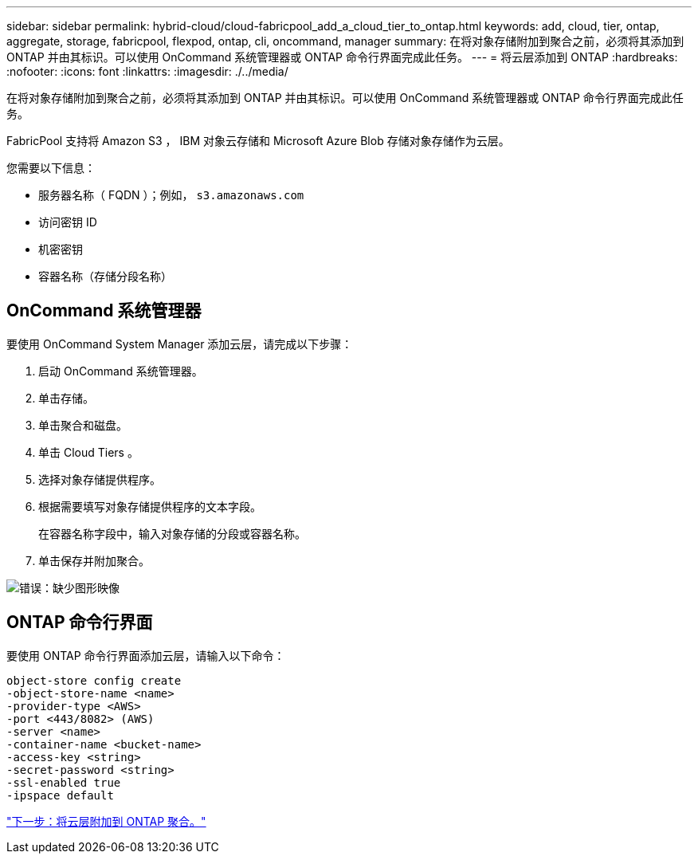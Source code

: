 ---
sidebar: sidebar 
permalink: hybrid-cloud/cloud-fabricpool_add_a_cloud_tier_to_ontap.html 
keywords: add, cloud, tier, ontap, aggregate, storage, fabricpool, flexpod, ontap, cli, oncommand, manager 
summary: 在将对象存储附加到聚合之前，必须将其添加到 ONTAP 并由其标识。可以使用 OnCommand 系统管理器或 ONTAP 命令行界面完成此任务。 
---
= 将云层添加到 ONTAP
:hardbreaks:
:nofooter: 
:icons: font
:linkattrs: 
:imagesdir: ./../media/


在将对象存储附加到聚合之前，必须将其添加到 ONTAP 并由其标识。可以使用 OnCommand 系统管理器或 ONTAP 命令行界面完成此任务。

FabricPool 支持将 Amazon S3 ， IBM 对象云存储和 Microsoft Azure Blob 存储对象存储作为云层。

您需要以下信息：

* 服务器名称（ FQDN ）；例如， `s3.amazonaws.com`
* 访问密钥 ID
* 机密密钥
* 容器名称（存储分段名称）




== OnCommand 系统管理器

要使用 OnCommand System Manager 添加云层，请完成以下步骤：

. 启动 OnCommand 系统管理器。
. 单击存储。
. 单击聚合和磁盘。
. 单击 Cloud Tiers 。
. 选择对象存储提供程序。
. 根据需要填写对象存储提供程序的文本字段。
+
在容器名称字段中，输入对象存储的分段或容器名称。

. 单击保存并附加聚合。


image:cloud-fabricpool_image13.png["错误：缺少图形映像"]



== ONTAP 命令行界面

要使用 ONTAP 命令行界面添加云层，请输入以下命令：

....
object-store config create
-object-store-name <name>
-provider-type <AWS>
-port <443/8082> (AWS)
-server <name>
-container-name <bucket-name>
-access-key <string>
-secret-password <string>
-ssl-enabled true
-ipspace default
....
link:cloud-fabricpool_attach_a_cloud_tier_to_an_ontap_aggregate.html["下一步：将云层附加到 ONTAP 聚合。"]
